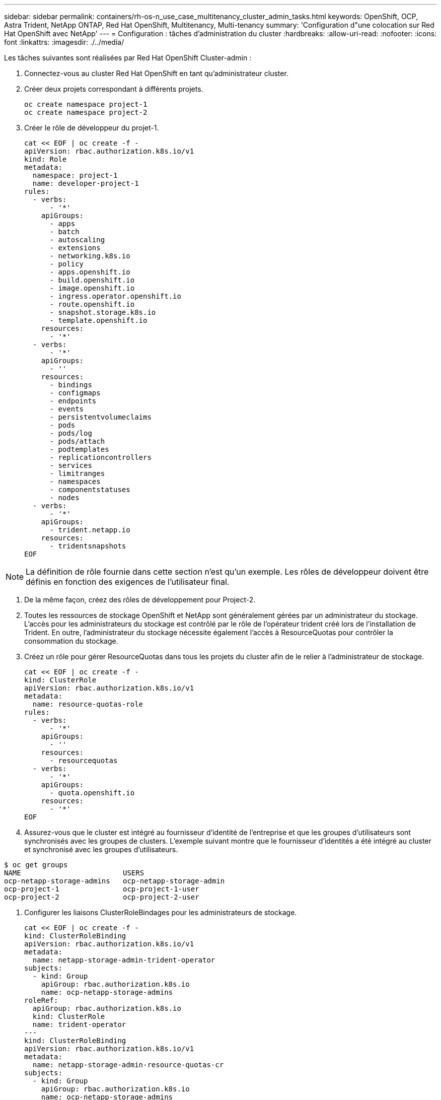 ---
sidebar: sidebar 
permalink: containers/rh-os-n_use_case_multitenancy_cluster_admin_tasks.html 
keywords: OpenShift, OCP, Astra Trident, NetApp ONTAP, Red Hat OpenShift, Multitenancy, Multi-tenancy 
summary: 'Configuration d"une colocation sur Red Hat OpenShift avec NetApp' 
---
= Configuration : tâches d'administration du cluster
:hardbreaks:
:allow-uri-read: 
:nofooter: 
:icons: font
:linkattrs: 
:imagesdir: ./../media/


Les tâches suivantes sont réalisées par Red Hat OpenShift Cluster-admin :

. Connectez-vous au cluster Red Hat OpenShift en tant qu'administrateur cluster.
. Créer deux projets correspondant à différents projets.
+
[source, console]
----
oc create namespace project-1
oc create namespace project-2
----
. Créer le rôle de développeur du projet-1.
+
[source, console]
----
cat << EOF | oc create -f -
apiVersion: rbac.authorization.k8s.io/v1
kind: Role
metadata:
  namespace: project-1
  name: developer-project-1
rules:
  - verbs:
      - '*'
    apiGroups:
      - apps
      - batch
      - autoscaling
      - extensions
      - networking.k8s.io
      - policy
      - apps.openshift.io
      - build.openshift.io
      - image.openshift.io
      - ingress.operator.openshift.io
      - route.openshift.io
      - snapshot.storage.k8s.io
      - template.openshift.io
    resources:
      - '*'
  - verbs:
      - '*'
    apiGroups:
      - ''
    resources:
      - bindings
      - configmaps
      - endpoints
      - events
      - persistentvolumeclaims
      - pods
      - pods/log
      - pods/attach
      - podtemplates
      - replicationcontrollers
      - services
      - limitranges
      - namespaces
      - componentstatuses
      - nodes
  - verbs:
      - '*'
    apiGroups:
      - trident.netapp.io
    resources:
      - tridentsnapshots
EOF
----



NOTE: La définition de rôle fournie dans cette section n'est qu'un exemple. Les rôles de développeur doivent être définis en fonction des exigences de l'utilisateur final.

. De la même façon, créez des rôles de développement pour Project-2.
. Toutes les ressources de stockage OpenShift et NetApp sont généralement gérées par un administrateur du stockage. L'accès pour les administrateurs du stockage est contrôlé par le rôle de l'opérateur trident créé lors de l'installation de Trident. En outre, l'administrateur du stockage nécessite également l'accès à ResourceQuotas pour contrôler la consommation du stockage.
. Créez un rôle pour gérer ResourceQuotas dans tous les projets du cluster afin de le relier à l'administrateur de stockage.
+
[source, console]
----
cat << EOF | oc create -f -
kind: ClusterRole
apiVersion: rbac.authorization.k8s.io/v1
metadata:
  name: resource-quotas-role
rules:
  - verbs:
      - '*'
    apiGroups:
      - ''
    resources:
      - resourcequotas
  - verbs:
      - '*'
    apiGroups:
      - quota.openshift.io
    resources:
      - '*'
EOF
----
. Assurez-vous que le cluster est intégré au fournisseur d'identité de l'entreprise et que les groupes d'utilisateurs sont synchronisés avec les groupes de clusters. L'exemple suivant montre que le fournisseur d'identités a été intégré au cluster et synchronisé avec les groupes d'utilisateurs.


....
$ oc get groups
NAME                        USERS
ocp-netapp-storage-admins   ocp-netapp-storage-admin
ocp-project-1               ocp-project-1-user
ocp-project-2               ocp-project-2-user
....
. Configurer les liaisons ClusterRoleBindages pour les administrateurs de stockage.
+
[source, console]
----
cat << EOF | oc create -f -
kind: ClusterRoleBinding
apiVersion: rbac.authorization.k8s.io/v1
metadata:
  name: netapp-storage-admin-trident-operator
subjects:
  - kind: Group
    apiGroup: rbac.authorization.k8s.io
    name: ocp-netapp-storage-admins
roleRef:
  apiGroup: rbac.authorization.k8s.io
  kind: ClusterRole
  name: trident-operator
---
kind: ClusterRoleBinding
apiVersion: rbac.authorization.k8s.io/v1
metadata:
  name: netapp-storage-admin-resource-quotas-cr
subjects:
  - kind: Group
    apiGroup: rbac.authorization.k8s.io
    name: ocp-netapp-storage-admins
roleRef:
  apiGroup: rbac.authorization.k8s.io
  kind: ClusterRole
  name: resource-quotas-role
EOF
----



NOTE: Pour les administrateurs du stockage, deux rôles doivent être liés : trident-Operator et Resource-quotas.

. Créer des liaisons de type rôle pour les développeurs liant le rôle développeur-projet-1 au groupe correspondant (ocp-project-1) dans Project-1.
+
[source, console]
----
cat << EOF | oc create -f -
kind: RoleBinding
apiVersion: rbac.authorization.k8s.io/v1
metadata:
  name: project-1-developer
  namespace: project-1
subjects:
  - kind: Group
    apiGroup: rbac.authorization.k8s.io
    name: ocp-project-1
roleRef:
  apiGroup: rbac.authorization.k8s.io
  kind: Role
  name: developer-project-1
EOF
----


. De même, créez des liaisons de type rôle pour les développeurs qui lient les rôles de développeur au groupe d'utilisateurs correspondant dans Project-2.

